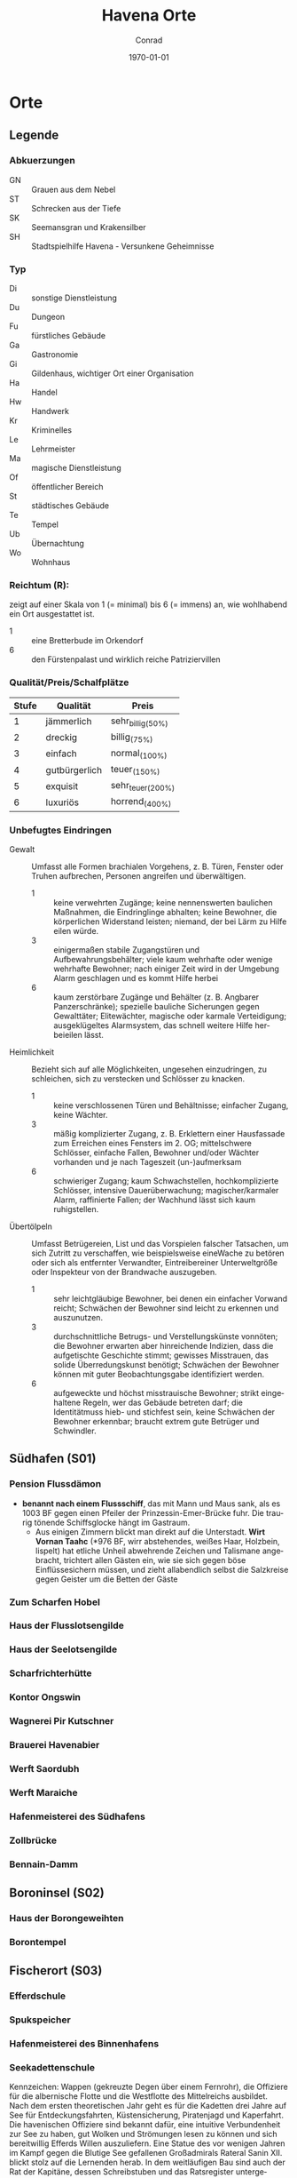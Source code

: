 * Preface                                                               :noexport:
#+STARTUP: content
#+SEQ_TODO:   TODO(t) ACTIVE(i) WAITING(w@) | DONE(d)

#+OPTIONS: ':nil *:t -:t ::t <:t H:3 \n:nil ^:t arch:headline author:t
#+OPTIONS: broken-links:nil c:nil creator:nil d:(not "LOGBOOK") date:t e:t
#+OPTIONS: email:nil f:t inline:t num:t p:nil pri:nil prop:t stat:t tags:t
#+OPTIONS: tasks:t tex:t timestamp:t title:t toc:t todo:t |:t
#+TITLE: Havena Orte
#+DATE: \today
#+AUTHOR: Conrad
#+LANGUAGE: en
#+SELECT_TAGS: export
#+EXCLUDE_TAGS: noexport

#+LATEX_CLASS: article
#+LATEX_CLASS_OPTIONS: [a4paper]
#+LaTeX_HEADER: \usepackage[left=1in,top=1in,right=1in,bottom=1.5in]{geometry}
#+LaTeX_HEADER: \usepackage{fancyhdr}

* Orte  
  :PROPERTIES:
  :id: orte
  :COLUMNS:  %31ITEM %4CUSTOM_ID(ID) %3LOCATION(LOC) %8TYP %6QPS %5EIND %1REICH %18SRC
  :END: 
** Legende
*** Abkuerzungen
    - GN :: Grauen aus dem Nebel
    - ST :: Schrecken aus der Tiefe
    - SK :: Seemansgran und Krakensilber
    - SH :: Stadtspielhilfe Havena - Versunkene Geheimnisse
*** Typ 
    - Di :: sonstige Dienstleistung
    - Du :: Dungeon
    - Fu :: fürstliches Gebäude
    - Ga :: Gastronomie
    - Gi :: Gildenhaus, wichtiger Ort einer Organisation
    - Ha :: Handel
    - Hw :: Handwerk
    - Kr :: Kriminelles
    - Le :: Lehrmeister
    - Ma :: magische Dienstleistung
    - Of :: öffentlicher Bereich
    - St :: städtisches Gebäude
    - Te :: Tempel
    - Ub :: Übernachtung
    - Wo :: Wohnhaus
*** Reichtum (R):
    zeigt auf einer Skala von 1 (= minimal) bis 6 (= immens) an,
    wie wohlhabend ein Ort ausgestattet ist.
    - 1 :: eine Bretterbude im Orkendorf
    - 6 :: den Fürstenpalast und wirklich reiche Patriziervillen
*** Qualität/Preis/Schalfplätze
    | Stufe | Qualität      | Preis             |
    |-------+---------------+-------------------|
    |     1 | jämmerlich    | sehr_billig_(50%) |
    |     2 | dreckig       | billig_(75%)      |
    |     3 | einfach       | normal_(100%)     |
    |     4 | gutbürgerlich | teuer_(150%)      |
    |     5 | exquisit      | sehr_teuer_(200%) |
    |     6 | luxuriös      | horrend_(400%)    |
*** Unbefugtes Eindringen
    - Gewalt ::
      Umfasst alle Formen brachialen Vorgehens, z. B. Türen, Fenster oder
      Truhen aufbrechen, Personen angreifen und überwältigen.
      - 1 :: keine verwehrten Zugänge; keine nennenswerten baulichen Maßnahmen,
        die Eindringlinge abhalten; keine Bewohner, die körperlichen Widerstand
        leisten; niemand, der bei Lärm zu Hilfe eilen würde.
      - 3 :: einigermaßen stabile Zugangstüren und Aufbewahrungsbehälter; viele
        kaum wehrhafte oder wenige wehrhafte Bewohner; nach einiger Zeit wird
        in der Umgebung Alarm geschlagen und es kommt Hilfe herbei
      - 6 :: kaum zerstörbare Zugänge und Behälter (z. B. Angbarer
        Panzerschränke); spezielle bauliche Sicherungen gegen Gewalttäter;
        Elitewächter, magische oder karmale Verteidigung; ausgeklügeltes
        Alarmsystem, das schnell weitere Hilfe herbeieilen lässt.

    - Heimlichkeit ::
      Bezieht sich auf alle Möglichkeiten, ungesehen einzudringen, zu
      schleichen, sich zu verstecken und Schlösser zu knacken.
      - 1 :: keine verschlossenen Türen und Behältnisse; einfacher Zugang,
        keine Wächter.
      - 3 :: mäßig komplizierter Zugang, z. B. Erklettern einer Hausfassade zum
        Erreichen eines Fensters im 2. OG; mittelschwere Schlösser, einfache
        Fallen, Bewohner und/oder Wächter vorhanden und je nach Tageszeit
        (un-)aufmerksam
      - 6 :: schwieriger Zugang; kaum Schwachstellen, hochkomplizierte
        Schlösser, intensive Dauerüberwachung; magischer/karmaler Alarm,
        raffinierte Fallen; der Wachhund lässt sich kaum ruhigstellen.

    - Übertölpeln ::
      Umfasst Betrügereien, List und das Vorspielen falscher Tatsachen, um sich
      Zutritt zu verschaffen, wie beispielsweise eineWache zu betören oder sich
      als entfernter Verwandter, Eintreibereiner Unterweltgröße oder Inspekteur
      von der Brandwache auszugeben.
      - 1 :: sehr leichtgläubige Bewohner, bei denen ein einfacher Vorwand
        reicht; Schwächen der Bewohner sind leicht zu erkennen und auszunutzen.
      - 3 :: durchschnittliche Betrugs- und Verstellungskünste vonnöten; die
        Bewohner erwarten aber hinreichende Indizien, dass die aufgetischte
        Geschichte stimmt; gewisses Misstrauen, das solide Überredungskunst
        benötigt; Schwächen der Bewohner können mit guter Beobachtungsgabe
        identifiziert werden.
      - 6 :: aufgeweckte und höchst misstrauische Bewohner; strikt eingehaltene
        Regeln, wer das Gebäude betreten darf; die Identitätmuss hieb- und
        stichfest sein, keine Schwächen der Bewohner erkennbar; braucht extrem
        gute Betrüger und Schwindler.
        
** Südhafen (S01)
   :PROPERTIES:
   :custom_id: S01
   :END:
*** Pension Flussdämon
    :PROPERTIES:
    :custom_id: G18
    :typ:      Ga Ub
    :qps:      3/4/8
    :eind:     3/4/4
    :reich:    3
    :src:      SH 12
    :END:
    - *benannt nach einem Flussschiff*, das mit Mann und Maus sank, als es 1003
       BF gegen einen Pfeiler der Prinzessin-Emer-Brücke fuhr.
       Die traurig tönende Schiffsglocke hängt im Gastraum.
     - Aus einigen Zimmern blickt man direkt auf die Unterstadt.
       *Wirt Vornan Taahc* (*976 BF, wirr abstehendes, weißes Haar, Holzbein, lispelt)
       hat etliche Unheil abwehrende Zeichen und Talismane angebracht,
       trichtert allen Gästen ein, wie sie sich gegen böse Einflüssesichern müssen,
       und zieht allabendlich selbst die Salzkreise gegen Geister um die Betten der Gäste
*** Zum Scharfen Hobel
    :PROPERTIES:
    :custom_id: G19
    :typ:      Ga
    :qps:      4/2/0
    :eind:     3/2/3
    :reich:    2
    :src:      SH 12
    :END:
*** Haus der Flusslotsengilde
    :PROPERTIES:
    :custom_id: SÜ01
    :typ:      Gi
    :qps:      -
    :eind:     3/3/4
    :reich:    3
    :src:      SH 12
    :END:
*** Haus der Seelotsengilde
    :PROPERTIES:
    :custom_id: SÜ02
    :typ:      Gi
    :qps:      -
    :eind:     4/4/3
    :reich:    4
    :src:      SH 12
    :END:
*** Scharfrichterhütte
    :PROPERTIES:
    :custom_id: SÜ03
    :typ:      St Ha
    :qps:      -
    :eind:     3/4/4
    :reich:    4
    :src:      SH 12
    :END:
*** Kontor Ongswin
    :PROPERTIES:
    :custom_id: SÜ04
    :typ:      Ha
    :qps:      -
    :eind:     4/3/4
    :reich:    5
    :src:      SH 27
    :END:
*** Wagnerei Pir Kutschner
    :PROPERTIES:
    :custom_id: SÜ05
    :typ:      Hw
    :qps:      4/5/0
    :eind:     4/3/3
    :reich:    4
    :src:      SH 27
    :END:
*** Brauerei Havenabier
    :PROPERTIES:
    :custom_id: SÜ06
    :typ:      Hw
    :qps:      3/3/0
    :eind:     3/2/2
    :reich:    3
    :src:      SH 27
    :END:
*** Werft Saordubh
    :PROPERTIES:
    :custom_id: SÜ07
    :typ:      Hw
    :qps:      4/4/0
    :eind:     3/2/3
    :reich:    3
    :src:      SH 12
    :END:
*** Werft Maraiche
    :PROPERTIES:
    :custom_id: SÜ08
    :typ:      Hw
    :qps:      4/5/0
    :eind:     3/4/2
    :reich:    4
    :src:      SH 12
    :END:
*** Hafenmeisterei des Südhafens
    :PROPERTIES:
    :custom_id: SÜ09
    :typ:      St Di
    :qps:      -
    :eind:     5/4/4
    :reich:    4
    :src:      SH 19 ST 11
    :END:
*** Zollbrücke
    :PROPERTIES:
    :custom_id: SÜ10
    :typ:      Of
    :qps:      -
    :eind:     -
    :reich:    -
    :src:      SH 12 SK 7
    :END:
*** Bennain-Damm
    :PROPERTIES:
    :custom_id: SÜ11
    :typ:      Of
    :qps:      -
    :eind:     -
    :reich:    -
    :src:      SH 14
    :END:
** Boroninsel (S02)
   :PROPERTIES:
   :custom_id: S02
   :END:
*** Haus der Borongeweihten
    :PROPERTIES:
    :custom_id: BO01
    :typ:      Wo
    :qps:      -
    :eind:     2/3/4
    :reich:    3
    :src:      SH 13
    :END:
*** Borontempel
    :PROPERTIES:
    :custom_id: T01
    :typ:      Du Te
    :qps:      -
    :eind:     5/6/5
    :reich:    5
    :src:      SH 13
    :END:
** Fischerort (S03)
   :PROPERTIES:
   :custom_id: S03
   :END:
*** Efferdschule
    :PROPERTIES:
    :custom_id: FI01
    :typ:      Le Gi
    :qps:      -
    :eind:     3/2/4
    :reich:    3
    :src:      SH 13
    :END:
*** Spukspeicher
    :PROPERTIES:
    :custom_id: FI02
    :typ:      Du
    :qps:      -
    :eind:     1/2/1
    :reich:    2
    :src:      SH 14
    :END:
*** Hafenmeisterei des Binnenhafens
    :PROPERTIES:
    :custom_id: FI03
    :typ:      St Di
    :qps:      -
    :eind:     3/3/3
    :reich:    3
    :src:      GN 26 ST 11
    :END:
*** Seekadettenschule
    :PROPERTIES:
    :custom_id: FI04
    :typ:      Fu Le
    :qps:      -
    :eind:     5/4/4
    :reich:    4
    :src:      GN 26 SH 14
    :END:
    Kennzeichen: Wappen (gekreuzte Degen über einem Fernrohr), die Offiziere für
    die albernische Flotte und die Westflotte des Mittelreichs ausbildet. Nach
    dem ersten theoretischen Jahr geht es für die Kadetten drei Jahre auf See
    für Entdeckungsfahrten, Küstensicherung, Piratenjagd und Kaperfahrt. Die
    havenischen Offiziere sind bekannt dafür, eine intuitive Verbundenheit zur
    See zu haben, gut Wolken und Strömungen lesen zu können und sich
    bereitwillig Efferds Willen auszuliefern. Eine Statue des vor wenigen Jahren
    im Kampf gegen die Blutige See gefallenen Großadmirals Rateral Sanin XII.
    blickt stolz auf die Lernenden herab. In dem weitläufigen Bau sind auch der
    Rat der Kapitäne, dessen Schreibstuben und das Ratsregister untergebracht.
    Im großen, holzgetäfelten Sitzungssaal des Rates hängen Gemälde von Schiffen
    und Schiffsführern, darunter auch ein Abbild des legendären Stadtgründers
    Kapitän Havena.
*** Garnison der Seekrieger
    :PROPERTIES:
    :custom_id: FI05
    :typ:      St
    :qps:      -
    :eind:     6/5/4
    :reich:    3
    :src:      SH 14
    :END:
*** Pension Am Fischmarkt
    :PROPERTIES:
    :custom_id: G16
    :location: G2
    :typ:      Ga Ub
    :qps:      2/3/10
    :eind:     4/2/2
    :reich:    2
    :src:      SH 27
    :END:
*** Zum Goldbutt
    :PROPERTIES:
    :custom_id: G17
    :typ:      Ga Kr
    :qps:      2/2/0
    :eind:     4/2/2
    :reich:    2
    :src:      SH 14 GN 25 
    :END:
    Hier vertrinken Fischer gerne ihre Tageseinnahmen und beteiligen sich an
    *Gesangswettbewerben* solo, im Duett und als Mannschaft.
    Mitglieder der Unterwelt nutzen die dunklen Ecken der Taverne als Treffpunkt
**** Personen
     beide crazy
     - Wirt :: Klaus
     - Schankwart :: Hein
*** Alter Efferdtempel
    :PROPERTIES:
    :custom_id: T02
    :typ:      Te
    :qps:      -
    :eind:     2/2/4
    :reich:    5
    :src:      GN 24 SH 33 SK 15 ST 11 
    :END:
**** Personen
     - [[file:npcs.org::#GS1][Graustein]]
     - [[file:npcs.org::#GI1][Gilia]] (Geweihte)
     - [[file:npcs.org::#LI1][Libana]] (16 Jahre Novizin)
*** Tsatempel
    :PROPERTIES:
    :custom_id: T03
    :typ:      Te
    :qps:      -
    :eind:     1/2/3
    :reich:    4
    :src:      GN 40 SH 14 ST 13 
    :END:
    *Blumenhaus mit Säulen*
    Ein *von Wildblumen gesäumter* Weg führt durch die Ruinen bis zum Tsatempel.
    Nirgends kommt man der Unterstadt näher als am Tsatempel, der auf einer kleinen Anhöhe steht.
    Es wurde nach der Großen Flut erbaut, um den Wiederaufbau unter den Segen Tsas zu stellen.
    Der runde Säulenbau ist von Ranken überwuchert, die im Spätsommer in allen
    Farben des Regenbogens blühen. Geopferte Schmucksteine, Kinderbasteleien und
    farbige Bänder machen den Altarraum bunt.
**** Personen
     [[file:npcs.org::#YB1][Yanne Binsen]]
*** Latas Kaverne
    :PROPERTIES:
    :custom_id: LK
    :typ:      Du Te
    :qps:      -
    :eind:     3/3/5
    :reich:    6
    :src:      SH 124
    :END:
*** Fischmarkt
    :PROPERTIES:
    :custom_id: FI06
    :typ:      Ha
    :qps:      4/3/-
    :eind:     -
    :reich:    -
    :src:      SH 13
    :END:
** Krakeninsel (S04)
   :PROPERTIES:
   :custom_id: S04
   :END:   
*** Zum Aal
    :PROPERTIES:
    :custom_id: G01
    :typ: Ga
    :qps: 2/3/0 
    :eind: 3/2/3
    :reich: 2
    :src: SH 15
    :END:
*** Pfeifenkraut Runon Ghoern
    :PROPERTIES:
    :custom_id: KR01
    :typ:      Ha
    :qps:      3/2/0
    :eind:     3/2/4
    :reich:    3
    :src:      SH 27
    :END:
*** Bootsbauerin Arna Sorinnan
    :PROPERTIES:
    :custom_id: KR02
    :typ:      Hw
    :qps:      3/4/0
    :eind:     3/5/4
    :reich:    5
    :src:      SH 15
    :END:
*** Krakenwache
    :PROPERTIES:
    :custom_id: KR03
    :typ:      St
    :qps:      -
    :eind:     -
    :reich:    -
    :src:      SH 107
    :END:
** Marschen (S05)
   :PROPERTIES:
   :custom_id: S05
   :END:
*** Rahjas Lobgesang
    :PROPERTIES:
    :custom_id: G02
    :location: K4
    :typ:      Ga Ub
    :qps:      4/4/12
    :eind:     3/3/2
    :reich:    3
    :src:      SH 16
    :END:
    - liegt direkt am Park, und nicht wenige verbinden einen Besuch im Tempel mit
      einem Abstecher in das Gasthaus, das Gaukler-, Tanz- und Bardendarbietungen
      offeriert, die *oft zu ausschweifenden Feiern* werden.
    - *Wirtin Arlaine Raidric* (*991 BF, langes blondes Haar, lebhaft) wollte
      einst selbst Rahjapriesterin werden und müht sich nun, ihr Haus zu einem
      Leuchtturm für Rahjas Gebote zu machen.
*** Alte Marschen
    :PROPERTIES:
    :custom_id: G03
    :typ:      Ga Kr
    :qps:      5/4/0
    :eind:     3/3/4
    :reich:    4
    :src:      GN 41 SH 16
    :END:
*** Theater an der Gauklergasse
    :PROPERTIES:
    :custom_id: MA01
    :typ:      Di
    :qps:      3/3/0
    :eind:     3/2/4
    :reich:    2
    :src:      SH 15
    :END:
*** Haus Marteniel
    :PROPERTIES:
    :custom_id: MA02
    :typ:      Di Wo
    :qps:      -
    :eind:     5/6/5
    :reich:    6
    :src:      SH 15
    :END:
*** Hungerturm
    :PROPERTIES:
    :custom_id: MA03
    :typ:      Du
    :qps:      -
    :eind:     2/2/0
    :reich:    1
    :src:      SH 16
    :END:
*** Kevendochs exotische Krämerw.
    :PROPERTIES:
    :custom_id: MA04
    :typ:      Ha Kr
    :qps:      5/5/0
    :eind:     4/5/5
    :reich:    4
    :src:      SH 16
    :END:
*** Bäckerei Brandub
    :PROPERTIES:
    :custom_id: MA05
    :typ:      Hw
    :qps:      4/3/0
    :eind:     4/4/3
    :reich:    4
    :src:      SH 27
    :END:
*** Nordtor
    :PROPERTIES:
    :custom_id: MA06
    :typ:      St
    :qps:      -
    :eind:     -
    :reich:    -
    :src:      SH 11
    :END:
*** Marschentor
    :PROPERTIES:
    :custom_id: MA07
    :typ:      St
    :qps:      -
    :eind:     -
    :reich:    -
    :src:      SH 11
    :END:
*** Rahjatempel
    :PROPERTIES:
    :custom_id: T04
    :typ:      Te
    :qps:      -
    :eind:     3/2/3
    :reich:    5
    :src:      GN 24 SH 15
    :END:
** Orkendorf (S06)
   :PROPERTIES:
   :custom_id: S06
   :END:   
*** Krakenkönig
    :PROPERTIES:
    :custom_id: G04
    :location: H4
    :typ:      Ga Ub Kr
    :qps:      1/1/4
    :eind:     2/2/3
    :reich:    1
    :src:      SH 17
    :END:
    - Die Kneipe muss als die *schäbigste Spelunke Havenas* gelten.
      Die meisten Gäste finden sich hier erst ein, nachdem die übrigen Tavernen geschlossen haben.
    - Im ganzen Orkendorf spekuliert man über den Nebenerwerb der
      *Wirtin Margoris Priam* (*994 BF, kräftige Statur, leicht kurzsichtig),
      denn allen ist klar, dass die ehemalige Immanspielerin mit derart niedrigen Preisen
      nicht einmal sich selbst versorgen könnte.
*** Zum Goldenen Drachen
    :PROPERTIES:
    :custom_id: G05
    :location: H5
    :typ:      Ga Ub
    :qps:      2/2/20
    :eind:     2/3/2
    :reich:    2
    :src:      SH 17
    :END:
    - *Hotel* (Kennzeichen: Goldener Drache, feuerspeiend),
      bietet Reisenden *einfache Unterkunft* inmitten des Orkendorfs
      und verbreitet mit einem Avesschrein eine gewisse Aufbruchsstimmung.
    - Im Gastraum steht über der Eingangstür „Das Abenteuer beginnt!“, und irgendwann hat
      es sich eingebürgert, *Trinksprüche auf „Alrik*, den unbekannten Abenteurer“ auszubringen.
      Düstere Holzstiche zeigen mehr oder minder ferne Orte wie ein Wirtshaus
      bei Gratenfels und eine Tempelpyramide tief im Dschungel.    
*** Heldenzuflucht
    :PROPERTIES:
    :custom_id: G06
    :location: H5
    :typ:      Ga Ub
    :qps:      1/2/14
    :eind:     3/2/2
    :reich:    1
    :src:      SH 27
    :END:
    - *Herberge* mies!!
*** Großmast
    :PROPERTIES:
    :custom_id: G07
    :location: H6
    :typ:      Ga Ub
    :qps:      3/3/18
    :eind:     3/2/3
    :reich:    3
    :src:      GN 41 SH 17
    :END:
    - Als das *Hotel* Großmast (Kennzeichen: *Schiff mitten in der Stadt*) 1036 BF abbrannte,
      erbaute es Eigentümer Caerwyn ui Merodin als Schiff auf dem Trockenen neu.
      Die *voll seetüchtige*, von dicken Balken gehaltene Karacke an
      der Fürstenallee gilt als kuriosestes Gasthaus der Stadt.
    - Doch ui Merodin begreift die Großmast als Zuflucht vor Efferds kommendem Zorn.
      Vor allem vor erwarteten Rondrikanen scheucht er von achtern die
      Bediensteten und Gäste auf Posten und *probt Segelmanöver*.
    - **Caerwyn ui Merodin* (*974 BF, wachssteifer Bart, Monokel, Holzbein, SH 71),
      der Kapitän der Kapitäne, ist ein erfahrener Seemann und leitet seit vielen
      Jahren gewissenhaft und idealistisch den Rat der Kapitäne
*** Esche und Kork
    :PROPERTIES:
    :custom_id: G08
    :location: I7
    :typ:      Ga Ub Kr
    :qps:      3/3/12
    :eind:     4/4/3
    :reich:    3
    :src:      SH 34 SK 20 
    :END:
    - die Stammkneipe der Havena Bullen
    - Wirtin [[file:npcs.org::#TA1][Thalionmel Agilfied]]
    - Koch [[file:npcs.org::#CA1][Caye]]
    - Schankmagd [[file:npcs.org::#SU1][Sula]]
*** Bordell Hafenmaid
    :PROPERTIES:
    :custom_id: G09
    :typ:      Di Ga Kr
    :qps:      1/2/0
    :eind:     3/3/2
    :reich:    2
    :src:      SH 27
    :END:
*** Tätowierer Thorkar Frenjarson
    :PROPERTIES:
    :custom_id: OR01
    :typ:      Di
    :qps:      3/3/0
    :eind:     2/2/3
    :reich:    2
    :src:      SH 27
    :END:
*** Gute Güter Guthbrod
    :PROPERTIES:
    :custom_id: OR02
    :typ:      Ha Kr
    :qps:      2/2/0
    :eind:     4/5/4
    :reich:    4
    :src:      SH 17
    :END:
*** Wolters Krämerladen
    :PROPERTIES:
    :custom_id: OR03
    :typ:      Ha Kr
    :qps:      4/3/0
    :eind:     3/5/6
    :reich:    3
    :src:      SH 17 SH 100 ST 12 
    :END:
    Hinter der Fassade von Wolters Krämerladen verbirgt sich der
    *Zugang zum geheimen Phextempel* Havenas (R6, U5/6/6).
*** Kuriositätenladen Runwald
    :PROPERTIES:
    :custom_id: OR04
    :typ:      Ha
    :qps:      3/3/0
    :eind:     2/2/4
    :reich:    3
    :src:      SH 17
    :END:
*** Heilerin Dhanara Faihc
    :PROPERTIES:
    :custom_id: OR05
    :typ:      Di Kr
    :qps:      4/3/0
    :eind:     2/3/3
    :reich:    3
    :src:      SH 27
    :END:
*** Nechts Menagerie
    :PROPERTIES:
    :custom_id: OR06
    :typ:      Ha Di
    :qps:      4/4/0
    :eind:     4/5/3
    :reich:    4
    :src:      SH 17
    :END:
** Nalleshof (S07)
   :PROPERTIES:
   :custom_id: S07
   :END:   
*** Drachenschiff
    :PROPERTIES:
    :custom_id: G20
    :location: E8
    :typ:      Ga Ub
    :qps:      3/3/18
    :eind:     2/3/3
    :reich:    2
    :src:      SH 18
    :END:
    - *Herberge* Drachenschiff (Kennzeichen: originaler Drachenkopf einer Otta)
      mit ihrem thorwalschen Holzschmuck steigen gerne *Mannschaften von Thorwalerschiffen* ab.
    - Ansonsten fällt auf, wie grob und robust das Mobiliar gezimmert ist.
      Im Gastraum werden *echte Gelage* gefeiert,
      und regelmäßig gehört dazu auch eine *Schlägerei*, auf die manche regelrecht warten
*** Herberge Walfisch
    :PROPERTIES:
    :custom_id: G23
    :location: F9
    :typ:      Ga Ub
    :qps:      4/4/12
    :eind:     3/2/3
    :reich:    2
    :src:      SH 27
    :END:
*** Salzfass
    :PROPERTIES:
    :custom_id: G21
    :typ:      Ga
    :qps:      3/3/0
    :eind:     3/4/3
    :reich:    3
    :src:      SH 18
    :END:
*** Schipperkrug
    :PROPERTIES:
    :custom_id: G22
    :typ:      Ga
    :qps:      2/2/0
    :eind:     3/2/3
    :reich:    2
    :src:      SH 18
    :END:
*** Hafenmeisterei des Seehafens
    :PROPERTIES:
    :custom_id: NA01
    :typ:      St Di
    :qps:      -
    :eind:     4/4/3
    :reich:    4
    :src:      SK 7 ST 11
    :END:
*** Kontor Rastburger
    :PROPERTIES:
    :custom_id: NA02
    :typ:      Ha
    :qps:      -
    :eind:     5/3/5
    :reich:    5
    :src:      SH 27
    :END:
*** Kontor Engstrand
    :PROPERTIES:
    :custom_id: NA03
    :typ:      Ha
    :qps:      -
    :eind:     5/3/4
    :reich:    5
    :src:      SH 27
    :END:
*** Kontor Stoerrebrandt
    :PROPERTIES:
    :custom_id: NA04
    :typ:      Ha Di
    :qps:      -
    :eind:     5/3/4
    :reich:    5
    :src:      SH 27
    :END:
*** Totenpier
    :PROPERTIES:
    :custom_id: NA05
    :typ:      Of
    :qps:      -
    :eind:     -
    :reich:    -
    :src:      SH 18
    :END:
*** Haus der Efferdbrüder
    :PROPERTIES:
    :custom_id: NA06
    :typ:      Gi
    :qps:      -
    :eind:     3/4/3
    :reich:    4
    :src:      SH 18 ST 13 
    :END:
*** Nalleshofwache
    :PROPERTIES:
    :custom_id: NA07
    :typ:      St
    :qps:      -
    :eind:     5/4/4
    :reich:    2
    :src:      SH 18
    :END:
*** Waffenhändlerin Curamach
    :PROPERTIES:
    :custom_id: NA08
    :typ:      Ha
    :qps:      4/4/0
    :eind:     4/3/3
    :reich:    4
    :src:      SH 27
    :END:
*** Laternenmacher Igwun Blyain
    :PROPERTIES:
    :custom_id: NA09
    :typ:      Hw
    :qps:      5/5/0
    :eind:     3/3/4
    :reich:    4
    :src:      SH 18
    :END:
*** Garos Rollfuhrwerke
    :PROPERTIES:
    :custom_id: NA10
    :typ: Di
    :qps: 4/4/0 
    :eind: 3/2/3
    :reich: 3
    :src: SH 27
    :END:
*** Maler Juce
    :PROPERTIES:
    :custom_id: NA11
    :typ:      Hw
    :qps:      6/4/0
    :eind:     3/2/4
    :reich:    4
    :src:      SH 27
    :END:
*** Ingerimmtempel
    :PROPERTIES:
    :custom_id: T05
    :typ:      Te
    :qps:      -
    :eind:     5/4/3
    :reich:    4
    :src:      SH 18
    :END:
** Feldmark (S08)
   :PROPERTIES:
   :custom_id: S08
   :END:
*** Glockengießerei Kuinocs
    :PROPERTIES:
    :custom_id: FE01
    :typ:      Hw
    :qps:      4/3/0
    :eind:     2/3/3
    :reich:    4
    :src:      Stadtplan
    :END:
*** Gerbergruben Reißgrams Speichel
    :PROPERTIES:
    :custom_id: FE02
    :typ:      Hw Kr
    :qps:      4/4/0
    :eind:     5/4/4
    :reich:    3
    :src:      SH 22
    :END:
*** Südtor
    :PROPERTIES:
    :custom_id: FE03
    :typ:      St
    :qps:      -
    :eind:     -
    :reich:    -
    :src:      SH 11
    :END:
*** Vergnügungsschiff Rethis
    :PROPERTIES:
    :custom_id: G24
    :typ:      Di Ga Ma
    :qps:      4/5/0
    :eind:     4/3/4
    :reich:    5
    :src:      GN 17 SH 35
    :END:
    - [[file:rules.org::#fr-bs][Brettspiele]] Boltan, Urdas, Zinnfigurenschlacht (komplexe Spiele)
**** Personen
     - Wirtin :: [[file:npcs.org::#AA1][Asa Anjuhal]] 
     - Croupier :: [[file:npcs.org::#TH1][Tote Hand]]
     - Heiler & Babier :: [[file:npcs.org::#PN1][Phederino du Novara]] (Magier)
     - Koechin :: *Glenna*, Sammlung scharfer Eisenwalder Messer und eine große Bandbreite an Gewürzen
     - Waechter :: *Azif*, ein alter Tulamide
     - Waechter :: *Tsaingla*, eine kaltäugige Feldmärkerin
     - Papagei :: *Avessi*, "Praios zum Grrruss! Guterrr Avessi."
     - Neckersklave :: [[file:npcs.org::#BI1][Bilanil]] 
*** Schatzinsel
    :PROPERTIES:
    :custom_id: G25
    :typ:      Ga
    :qps:      2/3/0
    :eind:     2/3/2
    :reich:    2
    :src:      GN 15 23 SH 22 ST 13 
    :END:
    bietet schales Bier und mäßige Eintöpfe, aber präsentiert in ihrem Gastraum
    ungewöhnliche Fundstücke aus der Unterstadt; die [[file:npcs.org::*Waern Poschrat][Wirt Poschrat]] oft persönlich aus der
    Unterstadt geborgen hat
**** Personen
     - [[file:npcs.org::*Ordhan Faic][Ordhan Faic]]
     - [[file:npcs.org::#WP1][Waern Poschrat]]
** Oberfluren (S09)
   :PROPERTIES:
   :custom_id: S09
   :END:
*** Fürstenschänke
    :PROPERTIES:
    :custom_id: G10
    :typ:      Ga
    :qps:      5/6/0
    :eind:     5/4/5
    :reich:    5
    :src:      SH 23
    :END:
*** Am Palastgarten
    :PROPERTIES:
    :custom_id: G11
    :location: I10
    :typ:      Ga Ub
    :qps:      5/5/30
    :eind:     5/4/5
    :reich:    5
    :src:      SH 23
    :END:
    - *nobles Hotel*, dessen Suite im ersten Stock häufig von *durchreisenden Adligen* genutzt wird.
      Aus einem Zimmer auf dem Dachboden kann man einen Blick auf die fürstlichen Gärten werfen.
*** Traviatempel
    :PROPERTIES:
    :custom_id: T08
    :typ: Te Ga Ub
    :qps: 0/0/20 
    :eind: 3/2/4
    :reich: 3
    :src: SH 24
    :END:
*** Praiostempel
    :PROPERTIES:
    :custom_id: T09
    :typ:      Te
    :qps:      -
    :eind:     4/5/6
    :reich:    6
    :src:      SH 24
    :END:
*** Immanstadion
    :PROPERTIES:
    :custom_id: IM
    :typ:      Of
    :qps:      -
    :eind:     3/2/3
    :reich:    2
    :src:      SH 25
    :END:
*** Oase der 1.000 Freuden
    :PROPERTIES:
    :custom_id: G12
    :typ:      Ga
    :qps:      4/6/0
    :eind:     4/3/3
    :reich:    4
    :src:      SH 24 ST 6
    :END:
*** Rondras Einkehr
    :PROPERTIES:
    :custom_id: G13
    :typ:      Ga
    :qps:      3/3/0
    :eind:     4/3/3
    :reich:    4
    :src:      SH 24
    :END:
*** Sternwarte
    :PROPERTIES:
    :custom_id: OF01
    :typ:      Di Le
    :qps:      3/4/-
    :eind:     4/4/3
    :reich:    4
    :src:      SH 25
    :END:
*** Instrumentenbauer Allain Ruggard
    :PROPERTIES:
    :custom_id: OF02
    :typ:      Hw Ha
    :qps:      4/5/-
    :eind:     3/4/4
    :reich:    5
    :src:      SH 26
    :END:
*** Haus des Stadtvogts
    :PROPERTIES:
    :custom_id: OF03
    :typ:      St Wo
    :qps:      -
    :eind:     6/6/5
    :reich:    6
    :src:      SH 23
    :END:
    - Ein weißgetünchter Bau im almadanischen Stil, ist eines der *prunkvollsten* Gebäude Havenas.
      Im Garten hinter dem reich verzierten Gitterzaun leben *exotische Ziertiere*
      wie Pfaue, Sittiche, Weißhirsche, Harnischträger und Zornbrecht, ein Brabaker Waldelefant.
      Im Teich des Anwesens wird ein *Necker* gefangen gehalten.
    - Die Residenz von Stadtvogt Ardach Herlogan ist auch Sitz der Vogtgarde.
    - Gerüchte besagen, Herlogan habe seine Reichtümer in einem *unterirdischen Labyrinth* versteckt,
      über das zwei verrückte Trolle wachen.
*** Fürstenpalast
    :PROPERTIES:
    :custom_id: OF04
    :typ:      Fu Wo
    :qps:      -
    :eind:     6/5/5
    :reich:    6
    :src:      SH 23
    :END:
*** Stadthaus
    :PROPERTIES:
    :custom_id: OF05
    :typ:      St
    :qps:      -
    :eind:     4/5/4
    :reich:    5
    :src:      GN 41 SH 23
    :END:
*** Weinhändler Hal Austrolf
    :PROPERTIES:
    :custom_id: OF06
    :typ:      Ha Kr
    :qps:      4/5/0
    :eind:     5/5/6
    :reich:    5
    :src:      SH 27
    :END:
*** Maskenmuseum
    :PROPERTIES:
    :custom_id: OF07
    :typ:      Di Ha
    :qps:      5/4/0
    :eind:     4/4/4
    :reich:    5
    :src:      SH 25
    :END:
*** Wachsfigurenkabinett
    :PROPERTIES:
    :custom_id: OF08
    :typ:      Di
    :qps:      4/4/0
    :eind:     3/4/4
    :reich:    4
    :src:      GN 42 SH 38 ST 20 
    :END:
    - Kennzeichen :: *Wachsfigur eines entzückten Narren*, der ein großes Schild „Wachsfigurenkabinett“ hält
      Am Halplatz gegenüber vom Praiostempel.
    - am Halplatzes in Oberfluren ist ein *prachtvolles, zweistöckiges Stadthaus mit Säulenfassade*
      im neu-havenischen Stil.
*** Fürstliche Münze
    :PROPERTIES:
    :custom_id: OF09
    :typ:      Fu
    :qps:      -
    :eind:     6/6/5
    :reich:    6
    :src:      SH 23
    :END:
*** Nostrianer Tor
    :PROPERTIES:
    :custom_id: OF10
    :typ:      St
    :qps:      -
    :eind:     -
    :reich:    -
    :src:      SH 11
    :END:
*** Garnison
    :PROPERTIES:
    :custom_id: OF11
    :typ:      St
    :qps:      -
    :eind:     6/6/5
    :reich:    4
    :src:      SH 23 ST 20 
    :END:
*** Kriegerakademie Ruadas Ehr
    :PROPERTIES:
    :custom_id: OF12
    :typ:      Le St
    :qps:      -
    :eind:     5/5/4
    :reich:    3
    :src:      SH 24
    :END:
*** Beilunker Reiter
    :PROPERTIES:
    :custom_id: OF13
    :typ:      Di
    :qps:      5/6/0
    :eind:     4/5/5
    :reich:    4
    :src:      Stadtplan
    :END:
*** Schwertschule Uinin
    :PROPERTIES:
    :custom_id: OF14
    :typ:      Le
    :qps:      -
    :eind:     4/3/4
    :reich:    4
    :src:      SH 24
    :END:
*** Haus der Göttlichen Woge
    :PROPERTIES:
    :custom_id: T06
    :typ:      Te
    :qps:      -
    :eind:     3/4/4
    :reich:    5
    :src:       SH 33 ST 12
    :END:
*** Rondratempel
    :PROPERTIES:
    :custom_id: T07
    :typ:      Te
    :qps:      -
    :eind:     6/3/4
    :reich:    5
    :src:      SH 24
    :END:
** Unterfluren (S10)
   :PROPERTIES:
   :custom_id: S10
   :END:   
*** Havenapalast
    :PROPERTIES:
    :custom_id: G14
    :location: G13
    :typ:      Ga Ub
    :qps:      5/5/32
    :eind:     5/4/5
    :reich:    5
    :src:      SH 26
    :END:
    - *vornehmes Hotel*, von dem viele sagen, es sei das *beste Haus der Stadt*.
      Den Ruf verdankt es dem verstorbenen ehemaligen Besitzer Gerard Ongswin, der sich
      zu seiner Zeit sehr dafür einsetzte, den Havenapalast zum ersten Haus der Stadt zu machen.
      Heute gehört das Hotel seinem Neffen und Alleinerben *Cumal Ongswin* (SH 47).
*** Zum Garether Tor
    :PROPERTIES:
    :custom_id: G15
    :location: G15
    :typ:      Ga Ub
    :qps:      2/4/18
    :eind:     2/3/3
    :reich:    2
    :src:      GN 12 SH 26
    :END:
    - die *Taverne* lebt vor allem davon, dass sie die erste Unterkunft
      ist, die Reisende erblicken, nachdem sie über den
      Knüppeldamm in die Stadt gekommen sind.
    - Bemerkenswert ist der *Stammgast Safiriel* (*ca. 915 BF, korpulent, ständig betrunken),
      eine *Halbelfe*, die Fremde gerne mit Freundschaftszaubern becirct, bis sie ihr einen ausgeben.
      Will man sie zur Rechenschaft ziehen, weist sie einen fünfzig Jahre alten
      Schutzbrief Fürst Halman ui Bennains vor, der ihr Straffreiheit und „freie
      Hand beim Einsatz magischer Mittel“ gewährt. Man munkelt, der
      lebenslustige Fürst habe einst ihr Herz gebrochen.
*** Hesindetempel
    :PROPERTIES:
    :custom_id: T10
    :typ:      Te Le
    :qps:      -
    :eind:     4/6/5
    :reich:    5
    :src:      GN 13 SH 26 ST 33
    :END:
*** Perainetempel
    :PROPERTIES:
    :custom_id: T11
    :typ:      Te
    :qps:      -
    :eind:     2/2/3
    :reich:    2
    :src:      SH 27
    :END:
*** Siechenhaus
    :PROPERTIES:
    :custom_id: UF01
    :typ:      Di
    :qps:      4/1/35
    :eind:     2/1/3
    :reich:    3
    :src:      SH 27
    :END:
*** Apotheke Ehrwalt
    :PROPERTIES:
    :custom_id: UF02
    :typ:      Hw Ma
    :qps:      4/5/0
    :eind:     3/4/4
    :reich:    4
    :src:      GN 14 SH 27
    :END:
*** Villa Rastburger
    :PROPERTIES:
    :custom_id: UF03
    :typ:      Wo
    :qps:      -
    :eind:     6/5/5
    :reich:    6
    :src:      SH 27
    :END:
*** Schlosser Zirkeldreher
    :PROPERTIES:
    :custom_id: UF04
    :typ:      Hw
    :qps:      4/4/0
    :eind:     4/4/3
    :reich:    4
    :src:      SH 27
    :END:
*** Spielzeugmacherin Riandra Stevir
    :PROPERTIES:
    :custom_id: UF05
    :typ:      Ha Hw
    :qps:      3/3/0
    :eind:     3/3/4
    :reich:    4
    :src:      SH 27
    :END:
*** Schneider Aradin
    :PROPERTIES:
    :custom_id: UF06
    :typ:      Hw
    :qps:      5/5/0
    :eind:     4/5/5
    :reich:    5
    :src:      GN 13 SH 27 ST 13
    :END:
    *zweistöckige Fachwerkgebäude* dient im Untergeschoss als Verkaufsraum und
    Lager, im Obergeschoss als Werkstatt und Wohnraum für den Besitzer,

    Bei Schneider Aradin lassen sich die *Reichen der Stadt einkleiden*.
    Meister Yurro Aradin redet viel über die aktuelle Garether und Vinsalter Mode und verschweigt dafür,
    dass viele seiner edlen *Stoffe aus Schmuggelware* stammen, die er günstiger erwirbt.
**** Personen     
     - [[file:npcs.org::*Yurro Aradin][Yurro Aradin]]
*** Badehaus Nixenquell
    :PROPERTIES:
    :custom_id: UF07
    :typ:      Di
    :qps:      4/4/0
    :eind:     4/3/5
    :reich:    4
    :src:      GN 12 SH 26
    :END:
*** Bogenbauer Silberblüte
    :PROPERTIES:
    :custom_id: UF08
    :typ:      Hw Di
    :qps:      5/4/0
    :eind:     3/3/4
    :reich:    4
    :src:      SH 27
    :END:
*** Prinzessin-Emer-Brücke
    :PROPERTIES:
    :custom_id: UF09
    :typ:      Of
    :qps:      -
    :eind:     -
    :reich:    -
    :src:      SH 27
    :END:
*** Simiadane Werkstatt
    :PROPERTIES:
    :custom_id: UF10
    :typ:      Di Hw Wo
    :qps:      5/4/0
    :eind:     4/5/4
    :reich:    4
    :src:      GN 23 SH 41
    :END:
*** Redaktionshaus der Fanfare
    :PROPERTIES:
    :custom_id: UF11
    :location: G14
    :typ:      Di Hw Wo
    :qps:      3/3/0
    :eind:     3/3/4
    :reich:    3
    :src:      GN 14 SH 26 ST 13 
    :END:
    und die zugehörige Dreikronen-Druckerei
    *Kennzeichen* blecherne Fanfare mit rotem Tuch, auf dem ein goldenes Schiff dargestellt ist
**** Personen
     - [[file:npcs.org::#NS1][Niamh Schlappmaul]]
     - Schriftleiter :: *Rhonwin ui Kerkill* (53, tintenbefleckte Finger, auf der Suche nach Neuigkeiten)
*** Garether Tor
    :PROPERTIES:
    :custom_id: UF12
    :typ:      St
    :qps:      -
    :eind:     -
    :reich:    -
    :src:      SH 11
    :END:
*** Alter Geschützturm
    :PROPERTIES:
    :custom_id: UF13
    :typ:      St Te
    :qps:      -
    :eind:     -
    :reich:    -
    :src:      SH 11
    :END:
** Hafen (HA)
   :PROPERTIES:
   :custom_id: HA
   :END:
*** Seehafen (Orkendorf, Nalleshof)
*** Binnenhafen (Fischerort)
*** Südhafen
** Unterstadt
   :PROPERTIES:
   :id: unterstadt
   :COLUMNS:  %31ITEM %4CUSTOM_ID(ID) %3LOCATION(LOC) %10NIVEAU %3VERFALL %18SRC
   :END: 
*** Fürstenstieg (FU)
    :PROPERTIES:
    :custom_id: FU
    :END:
**** Ferdokbogen
     :PROPERTIES:
     :custom_id: FÜ01
     :LOCATION: D5
     :typ:      Du
     :niveau: -3 bis -1
     :verfall: 2
     :src:      SH 121
     :END:
**** Stolz von Gareth
     :PROPERTIES:
     :custom_id: FÜ02
     :LOCATION: D3
     :typ:      Du
     :niveau: -4 bis -2
     :verfall: 5
     :src:      SH 121
     :END:
**** Perlenschmiede
     :PROPERTIES:
     :custom_id: FÜ03
     :LOCATION: B5
     :typ:      Du
     :niveau: -3 bis 2
     :verfall: 3
     :src:      SH 122
     :END:
**** Spukgasthaus Efferdsgrab
     :PROPERTIES:
     :custom_id: FÜ04
     :LOCATION: A5
     :typ:      Du Ga Ub
     :qps:      3/3/14
     :niveau: 1 bis 2
     :verfall: 1/6
     :src:      SH 122
     :END:
**** Nahemas Turm                                                       :met:
     :PROPERTIES:
     :custom_id: FÜ05
     :LOCATION: C8
     :typ:      Du
     :niveau: -3 bis 4
     :verfall: 1
     :src:      SH 122 ST 36
     :END:
**** Thermen
     :PROPERTIES:
     :custom_id: FÜ06
     :LOCATION: D4
     :typ:      Du
     :niveau: -1 bis 1
     :src:      SH 124
     :END:
**** Fürstenpalast Talagh Gorn                                          :met:
     :PROPERTIES:
     :custom_id: FÜ07
     :LOCATION: B8
     :typ:      Du
     :niveau: -4 bis 2
     :verfall: 3
     :src:      SH 127 ST 36
     :END:
**** Karavelle Meerschaum
     :PROPERTIES:
     :custom_id: KM
     :LOCATION: C4
     :typ:      Du Te
     :niveau: -2 bis 3
     :verfall: 4/2
     :src:      SH 125
     :END:
*** Lhamin (LH)
    :PROPERTIES:
    :custom_id: LH
    :END:
**** Haus des Goldenen Dreizacks
     :PROPERTIES:
     :custom_id: T12
     :LOCATION: E5
     :typ:      Du
     :niveau: 0 bis 3
     :verfall: 4
     :src:      SH 123 SK 16
     :END:
**** Perainetempel                                                      :met:
     :PROPERTIES:
     :custom_id: T13
     :LOCATION: G5
     :typ:      Du Kr
     :niveau: -1 bis 2
     :verfall: 3
     :src:      SH 123
     :END:
     Versteck der [[file:organizations.org::#NG1][Nebelgeister (Verwegene Schmuggler)]]
     - Kennzeichen ::
       - Im Nordosten der Unterstadt, gar nicht so weit von der Stadtmauer.
         Wo die große Zypresse steht.
       - Portal flankiert von Storchendarstellungen
**** Praiostempel
     :PROPERTIES:
     :custom_id: T14
     :LOCATION: F5
     :typ:      Du Te
     :niveau: -2 bis 0
     :verfall: 5
     :src:      GN 30 SH 123
     :END:
**** Gartheltas Puppentheater
     :PROPERTIES:
     :custom_id: LH01
     :LOCATION: F4
     :typ:      Du
     :niveau: 0 bis 2
     :src:      SH 124
     :END:
*** Firunsstadt (FS)
    :PROPERTIES:
    :custom_id: FS
    :END:
**** Thaumaturgische Akademie                                           :met:
     :PROPERTIES:
     :custom_id: FS01
     :LOCATION: I3
     :typ:      Du
     :niveau: -3 bis 2
     :verfall: 3
     :src:      GN 30 SH 122
     :END:
     - [[file:npcs.org::#OY1][Oylaribel]]
**** Große Bibliothek
     :PROPERTIES:
     :custom_id: FS02
     :LOCATION: F2
     :typ:      Du
     :niveau: -2 bis -1
     :verfall: 6
     :src:      SH 123
     :END:
**** Kaiser-Gerbald-Säule
     :PROPERTIES:
     :custom_id: FS03
     :LOCATION: F3
     :typ:      Du
     :src:      SH 121
     :END:
**** Traviatempel
     :PROPERTIES:
     :custom_id: T15
     :LOCATION: I1
     :typ:      Du Kr Te
     :niveau: 0 bis 3
     :src:      GN 30 SH 124 ST 34
     :END:
*** Efferdheim (EH)
    :PROPERTIES:
    :custom_id: EH
    :END:
**** Lagerhäuser Bhuan Bruadhirs
     :PROPERTIES:
     :custom_id: EH01
     :LOCATION: B1
     :typ:      Du
     :niveau: -4
     :src:      SH 124
     :END:
* Schalfstaetten
  #+BEGIN: columnview :hlines 1 :id orte :match "+typ={Ub}-custom_id={T08}-custom_id={FÜ04}" :format "%ITEM(Gasthaus) %CUSTOM_ID(ID) %LOCATION(LOC) %QPS"
  | Gasthaus              | ID  | LOC | QPS    |
  |-----------------------+-----+-----+--------|
  | Pension Flussdämon    | G18 | B4  | 3/4/8  |
  | Pension Am Fischmarkt | G16 | G2  | 2/3/10 |
  | Rahjas Lobgesang      | G02 | K4  | 4/4/12 |
  | Krakenkönig           | G04 | H4  | 1/1/4  |
  | Zum Goldenen Drachen  | G05 | H5  | 2/2/20 |
  | Heldenzuflucht        | G06 | H5  | 1/2/14 |
  | Großmast              | G07 | H6  | 3/3/18 |
  | Esche und Kork        | G08 | I7  | 3/3/12 |
  | Drachenschiff         | G20 | E8  | 3/3/18 |
  | Herberge Walfisch     | G23 | F9  | 4/4/12 |
  | Am Palastgarten       | G11 | I10 | 5/5/30 |
  | Havenapalast          | G14 | G13 | 5/5/32 |
  | Zum Garether Tor      | G15 | G15 | 2/4/18 |
  #+END:
* Alle Orte
  #+BEGIN: columnview :hlines 1 :id orte :format "%ITEM(Ort) %TYP %CUSTOM_ID(ID) %LOCATION(LOC) %QPS %EIND %REICH"
  #+END:  
